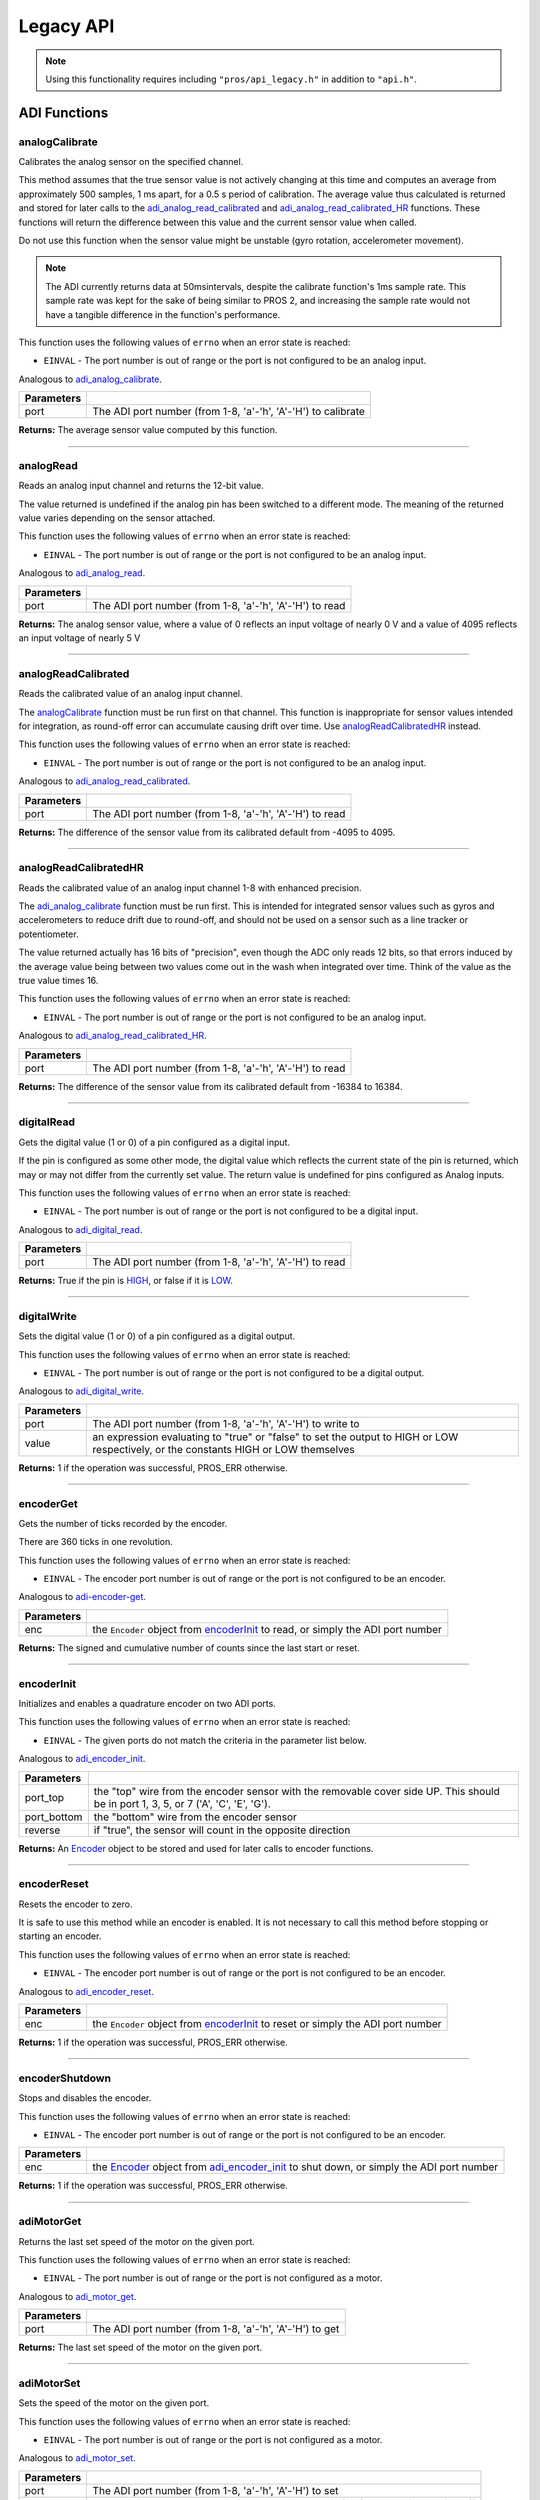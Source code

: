 ==========
Legacy API
==========

.. note:: Using this functionality requires including ``"pros/api_legacy.h"`` in
          addition to ``"api.h"``.

ADI Functions
=============

analogCalibrate
---------------

Calibrates the analog sensor on the specified channel.

This method assumes that the true sensor value is not actively changing at this time and
computes an average from approximately 500 samples, 1 ms apart, for a 0.5 s period of
calibration. The average value thus calculated is returned and stored for later calls to the
`adi_analog_read_calibrated`_ and `adi_analog_read_calibrated_HR`_ functions. These functions will return
the difference between this value and the current sensor value when called.

Do not use this function when the sensor value might be unstable
(gyro rotation, accelerometer movement).

.. note::
   The ADI currently returns data at 50msintervals, despite the calibrate function's
   1ms sample rate. This sample rate was kept for the sake of being similar to PROS
   2, and increasing the sample rate would not have a tangible difference in the
   function's performance.

This function uses the following values of ``errno`` when an error state is reached:

- ``EINVAL``  - The port number is out of range or the port is not configured to be an analog input.

Analogous to `adi_analog_calibrate <./c/adi.html#adi-analog-calibrate>`_.

.. tabs ::
   .. tab :: Prototype
      .. highlight:: c
      ::

        int32_t analogCalibrate (uint8_t port )

   .. tab :: Example
      .. highlight:: c
      ::

        #define ANALOG_SENSOR_PORT 1

        void initialize() {
          analogCalibrate(ANALOG_SENSOR_PORT);
          printf("Calibrated Reading: %d\n", analogReadCalibrated(ANALOG_SENSOR_PORT));
          // All readings from then on will be calibrated
        }

============ =================================================================================================================
 Parameters
============ =================================================================================================================
 port         The ADI port number (from 1-8, 'a'-'h', 'A'-'H') to calibrate
============ =================================================================================================================

**Returns:** The average sensor value computed by this function.

----

analogRead
----------

Reads an analog input channel and returns the 12-bit value.

The value returned is undefined if the analog pin has been switched to a different mode.
The meaning of the returned value varies depending on the sensor attached.

This function uses the following values of ``errno`` when an error state is reached:

- ``EINVAL``  - The port number is out of range or the port is not configured to be an analog input.

Analogous to `adi_analog_read <./c/adi.html#adi-analog-read>`_.

.. tabs ::
   .. tab :: Prototype
      .. highlight:: c
      ::

        int32_t analogRead (uint8_t port )

   .. tab :: Example
      .. highlight:: c
      ::

        #define ANALOG_SENSOR_PORT 1

        void opcontrol() {
          while (true) {
            printf("Sensor Reading: %d\n", analogRead(ANALOG_SENSOR_PORT));
            delay(50);
          }
        }

============ =================================================================================================================
 Parameters
============ =================================================================================================================
 port         The ADI port number (from 1-8, 'a'-'h', 'A'-'H') to read
============ =================================================================================================================

**Returns:** The analog sensor value, where a value of 0 reflects an input voltage of nearly 0 V
and a value of 4095 reflects an input voltage of nearly 5 V

----

analogReadCalibrated
--------------------

Reads the calibrated value of an analog input channel.

The `analogCalibrate`_ function must be run first on that channel. This function is
inappropriate for sensor values intended for integration, as round-off error can accumulate
causing drift over time. Use `analogReadCalibratedHR`_ instead.

This function uses the following values of ``errno`` when an error state is reached:

- ``EINVAL``  - The port number is out of range or the port is not configured to be an analog input.

Analogous to `adi_analog_read_calibrated <./c/adi.html#adi-analog-read-calibrated>`_.

.. tabs ::
   .. tab :: Prototype
      .. highlight:: c
      ::

        int32_t analogReadCalibrated (uint8_t port )

   .. tab :: Example
      .. highlight:: c
      ::

        #define ANALOG_SENSOR_PORT 1

        void opcontrol() {
          while (true) {
            printf("Sensor Reading: %d\n", analogReadCalibrated(ANALOG_SENSOR_PORT));
            delay(50);
          }
        }

============ =================================================================================================================
 Parameters
============ =================================================================================================================
 port         The ADI port number (from 1-8, 'a'-'h', 'A'-'H') to read
============ =================================================================================================================

**Returns:** The difference of the sensor value from its calibrated default from -4095 to 4095.

----

analogReadCalibratedHR
----------------------

Reads the calibrated value of an analog input channel 1-8 with enhanced precision.

The `adi_analog_calibrate`_ function must be run first. This is intended for integrated sensor
values such as gyros and accelerometers to reduce drift due to round-off, and should not be
used on a sensor such as a line tracker or potentiometer.

The value returned actually has 16 bits of "precision", even though the ADC only reads
12 bits, so that errors induced by the average value being between two values come out
in the wash when integrated over time. Think of the value as the true value times 16.

This function uses the following values of ``errno`` when an error state is reached:

- ``EINVAL``  - The port number is out of range or the port is not configured to be an analog input.

Analogous to `adi_analog_read_calibrated_HR <./c/adi.html#adi-analog-read-calibrated-hr>`_.

.. tabs ::
   .. tab :: Prototype
      .. highlight:: c
      ::

        int32_t analogReadCalibratedHR (uint8_t port )

   .. tab :: Example
      .. highlight:: c
      ::

        #define ANALOG_SENSOR_PORT 1

        void opcontrol() {
          while (true) {
            analogCalibrate(ANALOG_SENSOR_PORT);
            printf("Sensor Reading: %d\n", analogReadCalibratedHR(ANALOG_SENSOR_PORT));
            delay(50);
          }
        }

============ =================================================================================================================
 Parameters
============ =================================================================================================================
 port         The ADI port number (from 1-8, 'a'-'h', 'A'-'H') to read
============ =================================================================================================================

**Returns:** The difference of the sensor value from its calibrated default from -16384 to 16384.

----

digitalRead
-----------

Gets the digital value (1 or 0) of a pin configured as a digital input.

If the pin is configured as some other mode, the digital value which reflects the current
state of the pin is returned, which may or may not differ from the currently set value. The
return value is undefined for pins configured as Analog inputs.

This function uses the following values of ``errno`` when an error state is reached:

- ``EINVAL``  - The port number is out of range or the port is not configured to be a digital input.

Analogous to `adi_digital_read <./c/adi.html#adi-digital-read>`_.

.. tabs ::
   .. tab :: Prototype
      .. highlight:: c
      ::

        int32_t digitalRead (uint8_t port )

   .. tab :: Example
      .. highlight:: c
      ::

        #define DIGITAL_SENSOR_PORT 1

        void opcontrol() {
          while (true) {
            printf("Sensor Value: %d\n", digitalRead(DIGITAL_SENSOR_PORT));
            delay(50);
          }
        }

============ =================================================================================================================
 Parameters
============ =================================================================================================================
 port         The ADI port number (from 1-8, 'a'-'h', 'A'-'H') to read
============ =================================================================================================================

**Returns:** True if the pin is `HIGH <./c/adi.html#high>`_, or false if it is `LOW <./c/adi.html#low>`_.

----

digitalWrite
------------

Sets the digital value (1 or 0) of a pin configured as a digital output.

This function uses the following values of ``errno`` when an error state is reached:

- ``EINVAL``  - The port number is out of range or the port is not configured to be a digital output.

Analogous to `adi_digital_write <./c/adi.html#digital-write>`_.

.. tabs ::
   .. tab :: Prototype
      .. highlight:: c
      ::

       int32_t digitalWrite (uint8_t port,
                             const bool value )

   .. tab :: Example
      .. highlight:: c
      ::

        #define DIGITAL_SENSOR_PORT

        void opcontrol() {
          bool state = LOW;
          while (true) {
            state != state;
            digitalWrite(DIGITAL_SENSOR_PORT, state);
            delay(50); // toggle the sensor value every 50ms
          }
        }

============ =================================================================================================================
 Parameters
============ =================================================================================================================
 port         The ADI port number (from 1-8, 'a'-'h', 'A'-'H') to write to
 value        an expression evaluating to "true" or "false" to set the output to HIGH or LOW
              respectively, or the constants HIGH or LOW themselves
============ =================================================================================================================

**Returns:** 1 if the operation was successful, PROS_ERR otherwise.

----

encoderGet
----------

Gets the number of ticks recorded by the encoder.

There are 360 ticks in one revolution.

This function uses the following values of ``errno`` when an error state is reached:

- ``EINVAL``  - The encoder port number is out of range or the port is not configured to be an encoder.

Analogous to `adi-encoder-get <./c/adi.html#adi-encoder-get>`_.

.. tabs ::
   .. tab :: Prototype
      .. highlight:: c
      ::

       int32_t encoderGet ( Encoder enc )

   .. tab :: Example
      .. highlight:: c
      ::

        #define PORT_TOP 1
        #define PORT_BOTTOM 2

        void opcontrol() {
          Encoder enc = encoderInit(PORT_TOP, PORT_BOTTOM, false);
          while (true) {
            printf("Encoder Value: %d\n", encoderGet(enc));
            delay(50);
          }
        }

============ =================================================================================================================
 Parameters
============ =================================================================================================================
 enc          the ``Encoder`` object from `encoderInit`_ to read, or simply the ADI port number
============ =================================================================================================================

**Returns:** The signed and cumulative number of counts since the last start or reset.

----

encoderInit
-----------

Initializes and enables a quadrature encoder on two ADI ports.

This function uses the following values of ``errno`` when an error state is reached:

- ``EINVAL``  - The given ports do not match the criteria in the parameter list below.

Analogous to `adi_encoder_init <./c/adi.html#adi-encoder-init>`_.

.. tabs ::
   .. tab :: Prototype
      .. highlight:: c
      ::

        Encoder encoderInit (uint8_t port_top,
                             uint8_t port_bottom,
                             const bool reverse )

   .. tab :: Example
      .. highlight:: c
      ::

        #define PORT_TOP 1
        #define PORT_BOTTOM 2

        void opcontrol() {
          Encoder enc = encoderInit(PORT_TOP, PORT_BOTTOM, false);
          while (true) {
            printf("Encoder Value: %d\n", encoderGet(enc));
            delay(50);
          }
        }

============ ====================================================================================================================================
 Parameters
============ ====================================================================================================================================
 port_top     the "top" wire from the encoder sensor with the removable cover side UP. This should be in port 1, 3, 5, or 7 ('A', 'C', 'E', 'G').
 port_bottom  the "bottom" wire from the encoder sensor
 reverse      if "true", the sensor will count in the opposite direction
============ ====================================================================================================================================

**Returns:** An `Encoder`_ object to be stored and used for later calls to encoder functions.

----

encoderReset
------------

Resets the encoder to zero.

It is safe to use this method while an encoder is enabled. It is not necessary to call this
method before stopping or starting an encoder.

This function uses the following values of ``errno`` when an error state is reached:

- ``EINVAL``  - The encoder port number is out of range or the port is not configured to be an encoder.

Analogous to `adi_encoder_reset <./c/adi.html#adi-encoder-reset>`_.

.. tabs ::
   .. tab :: Prototype
      .. highlight:: c
      ::

       int32_t encoderReset ( Encoder enc )

   .. tab :: Example
      .. highlight:: c
      ::

        #define PORT_TOP 1
        #define PORT_BOTTOM 2

        void opcontrol() {
          Encoder enc = encoderInit(PORT_TOP, PORT_BOTTOM, false);
          delay(1000); // Move the encoder around in this time
          encoderReset(enc); // The encoder is now zero again
        }

============ =================================================================================================================
 Parameters
============ =================================================================================================================
 enc          the ``Encoder`` object from `encoderInit`_ to reset or simply the ADI port number
============ =================================================================================================================

**Returns:** 1 if the operation was successful, PROS_ERR otherwise.

----

encoderShutdown
---------------

Stops and disables the encoder.

This function uses the following values of ``errno`` when an error state is reached:

- ``EINVAL``  - The encoder port number is out of range or the port is not configured to be an encoder.

.. tabs ::
   .. tab :: Prototype
      .. highlight:: c
      ::

       int32_t encoderShutdown ( Encoder enc )

   .. tab :: Example
      .. highlight:: c
      ::

        #define PORT_TOP 1
        #define PORT_BOTTOM 2

        void opcontrol() {
          Encoder enc = encoderInit(PORT_TOP, PORT_BOTTOM, false);
          // Use the encoder
          encoderShutdown(enc);
        }

============ =================================================================================================================
 Parameters
============ =================================================================================================================
 enc          the `Encoder`_ object from `adi_encoder_init`_ to shut down, or simply the ADI port number
============ =================================================================================================================

**Returns:** 1 if the operation was successful, PROS_ERR otherwise.

----

adiMotorGet
-----------

Returns the last set speed of the motor on the given port.

This function uses the following values of ``errno`` when an error state is reached:

- ``EINVAL``  - The port number is out of range or the port is not configured as a motor.

Analogous to `adi_motor_get <./c/adi.html#adi-motor-get>`_.

.. tabs ::
   .. tab :: Prototype
      .. highlight:: c
      ::

       int32_t adiMotorGet ( uint8_t port )

   .. tab :: Example
      .. highlight:: c
      ::

        #define MOTOR_PORT 1

        void opcontrol() {
          adiMotorSet(MOTOR_PORT, 127); // Go full speed forward
          printf("Commanded Motor Power: %d\n", adiMotorGet(MOTOR_PORT)); // Will display 127
          delay(1000);
          adiMotorSet(MOTOR_PORT, 0); // Stop the motor
        }

============ =================================================================================================================
 Parameters
============ =================================================================================================================
 port         The ADI port number (from 1-8, 'a'-'h', 'A'-'H') to get
============ =================================================================================================================

**Returns:** The last set speed of the motor on the given port.

----

adiMotorSet
-----------

Sets the speed of the motor on the given port.

This function uses the following values of ``errno`` when an error state is reached:

- ``EINVAL``  - The port number is out of range or the port is not configured as a motor.

Analogous to `adi_motor_set <./c/adi.html#adi-motor-set>`_.

.. tabs ::
   .. tab :: Prototype
      .. highlight:: c
      ::

       int32_t adiMotorSet ( uint8_t port,
                             const int8_t speed )

   .. tab :: Example
      .. highlight:: c
      ::

        #define MOTOR_PORT 1

        void opcontrol() {
          adiMotorSet(MOTOR_PORT, 127); // Go full speed forward
          delay(1000);
          adiMotorSet(MOTOR_PORT, 0); // Stop the motor
        }

============ =================================================================================================================
 Parameters
============ =================================================================================================================
 port         The ADI port number (from 1-8, 'a'-'h', 'A'-'H') to set
 speed        the new signed speed; -127 is full reverse and 127 is full forward, with 0 being off
============ =================================================================================================================

**Returns:** 1 if the operation was successful, PROS_ERR otherwise

----

adiMotorStop
------------

Stops the motor on the given port.

This function uses the following values of ``errno`` when an error state is reached:

- ``EINVAL``  - The port number is out of range or the port is not configured as a motor.

Analogous to `adi_motor_stop <./c/adi.html#adi-motor-stop>`_.

.. tabs ::
   .. tab :: Prototype
      .. highlight:: c
      ::

       int32_t adi_motor_stop (uint8_t port )

   .. tab :: Example
      .. highlight:: c
      ::

        #define MOTOR_PORT 1

        void opcontrol() {
          adi_motor_set(MOTOR_PORT, 127); // Go full speed forward
          delay(1000);
          // adi_motor_set(MOTOR_PORT, 0); // Stop the motor
          adi_motor_stop(MOTOR_PORT); // use this instead
        }

============ =================================================================================================================
 Parameters
============ =================================================================================================================
 port         The ADI port number (from 1-8, 'a'-'h', 'A'-'H') to stop
============ =================================================================================================================

**Returns:** 1 if the operation was successful, PROS_ERR otherwise.

----

pinMode
-------

Configures the pin as an input or output with a variety of settings.

This function uses the following values of ``errno`` when an error state is reached:

- ``EINVAL``  - The port number is out of range.

Analogous to `adi_pin_mode <./c/adi.html#adi-pin-mode>`_.

.. tabs ::
   .. tab :: Prototype
      .. highlight:: c
      ::

       int32_t pinMode ( uint8_t port,
                         const unsigned char mode )

   .. tab :: Example
      .. highlight:: c
      ::

        #define ANALOG_SENSOR_PORT 1

        void initialize() {
          pinMode(ANALOG_SENSOR_PORT, INPUT_ANALOG);
        }

============ =================================================================================================================
 Parameters
============ =================================================================================================================
 port         The ADI port number (from 1-8, 'a'-'h', 'A'-'H') to configure
 mode         one of `INPUT <./c/adi.html#input>`_, `INPUT_ANALOG <./c/adi.html#input-analog>`_,
              `OUTPUT <./c/adi.html#output>`_, or `OUTPUT_ANALOG <./c/adi.html#output-analog>`_
============ =================================================================================================================

**Returns:** 1 if the operation was successful, PROS_ERR otherwise.

----

ultrasonicGet
-------------

Gets the current ultrasonic sensor value in centimeters.

If no object was found, zero is returned. If the ultrasonic sensor was never started, the
return value is PROS_ERR. Round and fluffy objects can cause inaccurate values to be
returned.

This function uses the following values of ``errno`` when an error state is reached:

- ``EINVAL``  - The ultrasonic port number is out of range or the ultrasonic port is not properly configured.

Analogous to `adi_ultrasonic_get <./c/adi.html#adi-ultrasonic-get>`_.

.. tabs ::
   .. tab :: Prototype
      .. highlight:: c
      ::

       int32_t ultrasonicGet ( Ultrasonic ult )

   .. tab :: Example
      .. highlight:: c
      ::

        #define PORT_ECHO 1
        #define PORT_PING 2

        void opcontrol() {
          Ultrasonic ult = ultrasonicInit(PORT_ECHO, PORT_PING);
          while (true) {
            // Print the distance read by the ultrasonic
            printf("Distance: %d\n", ultrasonicGet(ult));
            delay(50);
          }
        }

============ =================================================================================================================
 Parameters
============ =================================================================================================================
 ult          the Ultrasonic object from `ultrasonicInit`_ to read, or simply the ADI port number
============ =================================================================================================================

**Returns:** The distance to the nearest object in centimeters.

----

ultrasonicInit
--------------

Initializes an ultrasonic sensor on the specified ADI ports.

This function uses the following values of ``errno`` when an error state is reached:

- ``EINVAL``  - The given ports do not match the parameter criteria given below.

Analogous to `adi_ultrasonic_init <./c/adi.html#adi-ultrasonic-init>`_.

.. tabs ::
   .. tab :: Prototype
      .. highlight:: c
      ::

        Ultrasonic ultrasonicInit ( uint8_t port_echo,
                                    uint8_t port_ping )

   .. tab :: Example
      .. highlight:: c
      ::

        #define PORT_ECHO 1
        #define PORT_PING 2

        void opcontrol() {
          Ultrasonic ult = ultrasonicInit(PORT_ECHO, PORT_PING);
          while (true) {
            // Print the distance read by the ultrasonic
            printf("Distance: %d\n", ultrasonicGet(ult));
            delay(50);
          }
        }

============ =============================================================================================================
 Parameters
============ =============================================================================================================
 port_echo    the port connected to the yellow INPUT cable. This should be in port 1, 3, 5, or 7 ('A', 'C', 'E', 'G').
 port_ping    the port connected to the orange OUTPUT cable. This should be in the next highest port following port_echo.
============ =============================================================================================================

**Returns:** An `Ultrasonic`_ object to be stored and used for later calls to ultrasonic functions.

----

ultrasonicShutdown
------------------

Stops and disables the ultrasonic sensor.

This function uses the following values of ``errno`` when an error state is reached:

- ``EINVAL``  - The ultrasonic port number is out of range or the ultrasonic port is not properly configured.

Analogous to `adi_ultrasonic_shutdown <./c/adi.html#adi-ultrasonic-shutdown>`_.

.. tabs ::
   .. tab :: Prototype
      .. highlight:: c
      ::

       int32_t ultrasonicShutdown ( Ultrasonic ult )

   .. tab :: Example
      .. highlight:: c
      ::

        #define PORT_ECHO 1
        #define PORT_PING 2

        void opcontrol() {
          Ultrasonic ult = ultrasonicInit(PORT_ECHO, PORT_PING);
          while (true) {
            // Print the distance read by the ultrasonic
            printf("Distance: %d\n", ultrasonicGet(ult));
            delay(50);
          }
          ultrasonicShutdown(ult);
        }

============ =================================================================================================================
 Parameters
============ =================================================================================================================
 ult          the `Ultrasonic`_ object from `ultrasonicInit`_ to shut down, or simply the ADI port number
============ =================================================================================================================

**Returns:** 1 if the operation was successful, PROS_ERR otherwise.

----

LCD Functions
=============

lcdClear
--------

Clear the text on the emulated three-button LCD screen.

This function uses the following values of ``errno`` when an error state is reached:

- ``ENXIO``  - The LCD has not been initialized. Call `lcd_initialize`_ first.

Analogous to `lcd_clear <./c/llemu.html#lcd-clear>`_.

.. tabs ::
   .. tab :: Prototype
      .. highlight:: c
      ::

         bool lcd_clear ( )

   .. tab :: Example
      .. highlight:: c
      ::

        void initialize() {
          lcd_initialize();
          lcd_set_text(1, "Hello World!");
          lcd_clear(); // No more text will be displayed
        }

**Returns:** ``true`` if the operation was successful, or ``false`` otherwise, setting
``errno`` values as specified above.

----

lcdClearLine
------------

Clears a line on the emulated three-button LCD screen.

This function uses the following values of ``errno`` when an error state is reached:

- ``ENXIO``  - The LCD has not been initialized. Call `lcd_initialize`_ first.
- ``EINVAL`` - The line number specified is not in the range [0-7]

Analogous to `lcd_clear_line <./c/llemu.html#lcd-clear-line>`_.

.. tabs ::
   .. tab :: Prototype
      .. highlight:: c
      ::

         bool lcdClearLine ( int16_t line )

   .. tab :: Example
      .. highlight:: c
      ::

        void initialize() {
          lcdInit();
          lcdSetText(1, "Hello World!");
          lcdClearLine(1); // No more text will be displayed
        }

============ ===================
 Parameters
============ ===================
 line         The line to clear
============ ===================

**Returns:** ``true`` if the operation was successful, or ``false`` otherwise, setting
``errno`` values as specified above.

----

lcdInit
-------------

Initialize the display to be an emulation of the three-button, UART-based VEX LCD.

Analogous to `lcd_initialize <./c/llemu.html#lcd-initialize>`_.

.. tabs ::
   .. tab :: Prototype
      .. highlight:: c
      ::

         bool lcdInit ( )

   .. tab :: Example
      .. highlight:: c
      ::

        void initialize() {
          lcdInit();
          lcdSetText(1, "Hello World!");
        }

**Returns:** ``true`` if the LCD was successfully initialized, or ``false`` if it has already been initialized.

----

lcdIsInitialized
----------------

Determines whether the emulated three-button LCD has already been initialized.

Analogous to `lcd_is_initialized <./c/llemu.html#lcd-is-initialized>`_.

.. tabs ::
   .. tab :: Prototype
      .. highlight:: c
      ::

         bool lcdIsInitialized ( )

   .. tab :: Example
      .. highlight:: c
      ::

        void initialize() {
          lcdInit();
          printf("Is the LCD initialized? %d\n", lcdIsInitialized());
          // Will Display True
        }

**Returns:** True if the LCD has been initialized or false if not.

----

lcdPrint
---------

Displays a formatted string on the emulated three-button LCD screen

This function uses the following values of ``errno`` when an error state is
reached:

- ``ENXIO``  - The LCD has not been initialized. Call `lcdInit`_ first.
- ``EINVAL`` - The line number specified is not in the range [0-7]

Analogous to `lcd_print <./c/llemu.html#lcd-print>`_.

.. tabs ::
   .. tab :: Prototype
      .. highlight:: c
      ::

        bool lcdPrint ( int16_t line,
                        const char* fmt,
                        ... )

   .. tab :: Example
      .. highlight:: c
      ::

        void initialize() {
          lcdInit();
        }

        void opcontrol {
          while (true) {
            lcdPrint(0, "Buttons Bitmap: %d\n", lcd_read_buttons());
            delay(20);
          }
        }

============ ==================================================
 Parameters
============ ==================================================
 line         The line on which to display the text [0-7]
 fmt          Format string
 ...          Optional list of arguments for the format string
============ ==================================================

**Returns:** ``true`` if the operation was successful, or ``false`` otherwise, setting
``errno`` values as specified above.

----

lcdReadButtons
--------------

Reads the button status from the emulated three-button LCD.

The value returned is a 3-bitinteger where ``1 0 0`` indicates the left button
is pressed, ``0 1 0`` indicates the center button is pressed, and ``0 0 1``
indicates the right button is pressed. ``0`` is returned if no buttons are
currently being pressed.

Note that this function is provided for legacy API compatibility purposes,
with the caveat that the V5 touch screen does not actually support pressing
multiple points on the screen at the same time.

Analogous to `lcd_read_buttons <./c/llemu.html#lcd-read-buttons>`_.

.. tabs ::
   .. tab :: Prototype
      .. highlight:: c
      ::

        uint8_t lcdReadButtons ( )

   .. tab :: Example
      .. highlight:: c
      ::
        void initialize() {
          lcdInit();
        }

        void opcontrol {
          while (true) {
            lcdprint("Buttons Bitmap: %d\n", pros::lcd::read_buttons());
            delay(20);
          }
        }

**Returns:** The buttons pressed as a bit mask.

----

lcdSetText
----------

Displays a string on the emulated three-button LCD screen

This function uses the following values of ``errno`` when an error state is reached:

- ``ENXIO``  - The LCD has not been initialized. Call `lcdInit`_ first.
- ``EINVAL`` - The line number specified is not in the range [0-7]

Analogous to `lcd_set_text <./c/llemu.html#lcd-set-text>`_.

.. tabs ::
   .. tab :: Prototype
      .. highlight:: c
      ::

         bool lcdSetText ( int16_t line,
                           const char* text )

   .. tab :: Example
      .. highlight:: c
      ::

        void initialize() {
          lcd_initialize();
          lcd_set_text(1, "Hello World!");
        }

============ =============================================
 Parameters
============ =============================================
 line         The line on which to display the text [0-7]
 text         The text to display
============ =============================================

**Returns:** ``true`` if the operation was successful, or ``false`` otherwise, setting
``errno`` values as specified above.

----

lcdShutdown
------------

Turn off the Legacy LCD Emulator.

Calling this function will clear the entire display, and you will not be able
to call any further LLEMU functions until another call to `lcdInit`_.

This function uses the following values of ``errno`` when an error state is reached:

- ``ENXIO`` - The LCD has not been initialized. Call `lcdInit`_ first.

Analogous to `lcd_print <./c/llemu.html#lcd-print>`_.

.. tabs ::
   .. tab :: Prototype
      .. highlight:: c
      ::

         bool lcdShutdown ( )

   .. tab :: Example
      .. highlight:: c
      ::

        void initialize() {
          lcdInit();
          lcdSetText(1, "Hello World!");
          lcdShutdown(); // All done with the LCD
        }

**Returns:** ``true`` if the operation was successful, or ``false`` otherwise, setting
``errno`` values as specified above.

----

Miscellaneous Functions
=======================

isAutonomous
------------

Analogous to `isAutonomous <./c/misc.html#is-autonomous>`_.

.. tabs ::
   .. tab :: Prototype
      .. highlight:: c
      ::

        bool isAutonomous ( )

   .. tab :: Example
      .. highlight:: c
      ::

        void my_task_fn(void* ignore) {
          while (!isAutonomous()) {
            // Wait to do anything until autonomous starts
            delay(2);
          }
          while (isAutonomous()) {
            // Run whatever code is desired to just execute in autonomous
          }
        }

        void initialize() {
          TaskHandle my_task = taskCreate(my_task_fn, NULL, TASK_PRIO_DEFAULT, TASK_STACK_DEPTH_DEFAULT, "My Task");
        }

**Returns:** True if the V5 Brain is in autonomous mode, false otherwise.

----

isOnline
--------

Analogous to `isOnline <./c/misc.html#is-online>`_.

.. tabs ::
   .. tab :: Prototype
      .. highlight:: c
      ::

        bool isOnline ( )

   .. tab :: Example
      .. highlight:: c
      ::

        void initialize() {
          if (isOnline()) {
            // Field Control is Connected
            // Run LCD Selector code or similar
          }
        }

**Returns:** True if the V5 Brain is connected to competition control, false otherwise.

----

isEnabled
---------

Returns the opposite of `isDisabled <./c/misc.html#is-disabled>`_.

.. tabs ::
   .. tab :: Prototype
      .. highlight:: c
      ::

        bool isEnabled ( )

   .. tab :: Example
      .. highlight:: c
      ::

        void my_task_fn(void* ignore) {
          while (isEnabled()) {
            // Run competition tasks (like Lift Control or similar)
          }
        }

        void initialize() {
          TaskHandle my_task = taskCreate(my_task_fn, NULL, TASK_PRIO_DEFAULT, TASK_STACK_DEPTH_DEFAULT, "My Task");
        }

**Returns:** True if the V5 Brain is disabled, false otherwise.

----

joystickGetAnalog
-----------------

Gets the value of an analog channel (joystick) on a controller.

This function uses the following values of ``errno`` when an error state is reached:

- ``EINVAL``  - A value other than ``E_CONTROLLER_MASTER`` or ``E_CONTROLLER_PARTNER`` is given.
- ``EACCES``  - Another resource is currently trying to access the controller port.

Analogous to controller_get_analog <./c/misc.html#controller-get-analog>`_.

.. tabs ::
   .. tab :: Prototype
      .. highlight:: c
      ::

       int32_t joystickGetAnalog ( controller_id_e_t id,
                                   controller_analog_e_t channel )

   .. tab :: Example
      .. highlight:: c
      ::

        void opcontrol() {
          while (true) {
            motor_move(1, joystickGetAnalog(E_CONTROLLER_MASTER, E_CONTROLLER_ANALOG_LEFT_Y));
            delay(2);
          }
        }

============ ======================================================================================================
 Parameters
============ ======================================================================================================
 id           The ID of the controller (e.g. the master or partner controller).
              Must be one of `CONTROLLER_MASTER <controller_id_e_t_>`_ or `CONTROLLER_PARTNER <controller_id_e_t_>`_
 channel      The analog channel to get.
              Must be one of `ANALOG_LEFT_X <controller_analog_e_t_>`_, `ANALOG_LEFT_Y <controller_analog_e_t_>`_,
              `ANALOG_RIGHT_X <controller_analog_e_t_>`_, `ANALOG_RIGHT_Y <controller_analog_e_t_>`_
============ ======================================================================================================

**Returns:** The current reading of the analog channel: [-127, 127].
If the controller was not connected, then 0 is returned

----

joystickGetDigital
------------------

Gets the value of an digital channel (button) on a controller.

This function uses the following values of ``errno`` when an error state is reached:

- ``EINVAL``  - A value other than ``E_CONTROLLER_MASTER`` or ``E_CONTROLLER_PARTNER`` is given.
- ``EACCES``  - Another resource is currently trying to access the controller port.

Analogous to joystickGetDigital <./c/misc.html#joystickGetDigital>`_.

.. tabs ::
   .. tab :: Prototype
      .. highlight:: c
      ::

       int32_t joystickGetDigital ( controller_id_e_t id,
                                    controller_digital_e_t button )

   .. tab :: Example
      .. highlight:: c
      ::

        void opcontrol() {
          while (true) {
            if (joystickGetDigital(E_CONTROLLER_MASTER, E_CONTROLLER_DIGITAL_A)) {
              adiMotorSet(1, 100);
            }
            else {
              adiMotorSet(1, 0);
            }

            delay(2);
          }
        }

============ =================================================================================================================
 Parameters
============ =================================================================================================================
 id           The ID of the controller (e.g. the master or partner controller).
              Must be one of `CONTROLLER_MASTER <controller_id_e_t_>`_ or `CONTROLLER_PARTNER <controller_id_e_t_>`_
 button       The button to read. Must be one of `DIGITAL_{RIGHT,DOWN,LEFT,UP,A,B,Y,X,R1,R2,L1,L2} <controller_digital_e_t_>`_
============ =================================================================================================================

**Returns:** 1 if the button on the controller is pressed.
If the controller was not connected, then 0 is returned

----

joystickIsConnected
-------------------

Returns 0 or 1 if the controller is connected.

This function uses the following values of ``errno`` when an error state is reached:

- ``EINVAL``  - A value other than ``E_CONTROLLER_MASTER`` or ``E_CONTROLLER_PARTNER`` is given.
- ``EACCES``  - Another resource is currently trying to access the controller port.

Analogous to `controller_is_connected <./c/misc.html#controller-is-connected>`_.

.. tabs ::
   .. tab :: Prototype
      .. highlight:: c
      ::

       int32_t joystickIsConnected ( controller_id_e_t id )

   .. tab :: Example
      .. highlight:: c
      ::

        void opcontrol() {
          while (true) {
            if (joystickIsConnected(E_CONTROLLER_PARTNER)) {
              // Use a two controller control scheme
            }
            else {
              // Just use a single controller control scheme
            }

            delay(2);
          }
        }

============ ======================================================================================================
 Parameters
============ ======================================================================================================
 id           The ID of the controller (e.g. the master or partner controller).
              Must be one of `CONTROLLER_MASTER <controller_id_e_t_>`_ or `CONTROLLER_PARTNER <controller_id_e_t_>`_
============ ======================================================================================================

**Returns:** 1 if the controller is connected, 0 otherwise

----

RTOS Functions
==============

mutexCreate
-----------

Creates a mutex.

See :doc:`../tutorials/topical/multitasking` for details.

Analogous to `mutex_create <./c/rtos.html#mutex-create>`_.

.. tabs ::
   .. tab :: Prototype
      .. highlight:: c
      ::

         mutex_t mutexCreate ( )

   .. tab :: Example
      .. highlight:: c
      ::

        Mutex mutex = mutexCreate();

        // Acquire the mutex; other tasks using this command will wait until the mutex is released
        // timeout can specify the maximum time to wait, or MAX_DELAY to wait forever
        // If the timeout expires, "false" will be returned, otherwise "true"
        mutexTake(mutex, MAX_DELAY);
        // do some work
        // Release the mutex for other tasks
        mutexGive(mutex);

**Returns:**  A handle to a newly created mutex. If an error occurred, NULL will be
returned and ``errno`` can be checked for hints as to why `mutexCreate`_ failed.

----

mutexGive
---------

Unlocks a mutex.

See :doc:`../tutorials/topical/multitasking` for details.

Analogous to `mutex_give <./c/rtos.html#mutex-give>`_.

.. tabs ::
   .. tab :: Prototype
      .. highlight:: c
      ::

         bool mutexGive ( mutex_t mutex )

   .. tab :: Example
      .. highlight:: c
      ::

        Mutex mutex = mutexCreate();

        // Acquire the mutex; other tasks using this command will wait until the mutex is released
        // timeout can specify the maximum time to wait, or MAX_DELAY to wait forever
        // If the timeout expires, "false" will be returned, otherwise "true"
        mutexTake(mutex, timeout);
        // do some work
        // Release the mutex for other tasks
        mutexGive(mutex);

============ =====================
 Parameters
============ =====================
 mutex        The mutex to unlock
============ =====================

**Returns:** True if the mutex was successfully returned, false otherwise. If false
is returned, then ``errno`` is set with a hint about why the mutex couldn't
be returned.

----

mutexTake
---------

Takes and locks a mutex, waiting for up to a certain number of milliseconds
before timing out.

See :doc:`../tutorials/topical/multitasking` for details.

Analogous to `mutex_take <./c/rtos.html#mutex-take>`_.

.. tabs ::
   .. tab :: Prototype
      .. highlight:: c
      ::

        bool mutexTake ( mutex_t mutex,
                         uint32_t timeout )

   .. tab :: Example
      .. highlight:: c
      ::

        Mutex mutex = mutexCreate();

        // Acquire the mutex; other tasks using this command will wait until the mutex is released
        // timeout can specify the maximum time to wait, or MAX_DELAY to wait forever
        // If the timeout expires, "false" will be returned, otherwise "true"
        mutexTake(mutex, timeout);
        // do some work
        // Release the mutex for other tasks
        mutexGive(mutex);

============ ==============================================================================================
 Parameters
============ ==============================================================================================
 mutex        The mutex to take.
 timeout      Time to wait before the mutex becomes available.

              A timeout of 0 can be used to poll the mutex. TIMEOUT_MAX can be used to block indefinitely.
============ ==============================================================================================

**Returns:** True if the mutex was successfully taken, false otherwise. If false
is returned, then ``errno`` is set with a hint about why the the mutex
couldn't be taken.

----

taskCreate
----------

Create a new task and add it to the list of tasks that are ready to run.

Analogous to `task_create <./c/rtos.html#task-create>`_.

.. tabs ::
   .. tab :: Prototype
      .. highlight:: c
      ::

        task_t taskCreate ( task_fn_t function,
                            void* parameters,
                            uint8_t prio,
                            uint16_t stack_depth,
                            const char* name )

   .. tab :: Example
      .. highlight:: c
      ::

        void my_task_fn(void* param) {
          printf("Hello %s\n", (char*)param);
          // ...
        }
        void initialize() {
          TaskHandle my_task = taskCreate(my_task_fn, TASK_STACK_DEPTH_DEFAULT, NULL, TASK_PRIORITY_DEFAULT);
        }

================= ===============================================================================================================================================================================================================
 Parameters
================= ===============================================================================================================================================================================================================
 function          Pointer to the task entry function
 parameters        Pointer to memory that will be used as a parameter for the task being created. This memory should not typically come from stack, but rather from dynamically (i.e., malloc'd) or statically allocated memory.
 prio              The priority at which the task should run. TASK_PRIO_DEFAULT plus/minus 1 or 2 is typically used.
 stack_depth       The number of words (i.e. 4 * stack_depth) available on the task's stack. TASK_STACK_DEPTH_DEFAULT is typically sufficient.
================= ===============================================================================================================================================================================================================

**Returns:** Will return a handle by which the newly created task can be referenced.
If an error occurred, NULL will be returned and ``errno`` can be checked for hints
as to why `task_create`_ failed.

----

taskDelay
---------

Delay a task for a given number of milliseconds.

This is not the best method to have a task execute code at predefined
intervals, as the delay time is measured from when the delay is requested.
To delay cyclically, use `taskDelayUntil`_.

Analogous to `task_delay <./c/rtos.html#task-delay>`_.

.. tabs ::
   .. tab :: Prototype
      .. highlight:: c
      ::

         void taskDelay ( const uint32_t milliseconds )

   .. tab :: Example
      .. highlight:: c
      ::

        void opcontrol() {
          while (true) {
            // Do opcontrol things
            taskDelay(2);
          }
        }

============== ===================================================================
 Parameters
============== ===================================================================
 milliseconds  The number of milliseconds to wait (1000 milliseconds per second)
============== ===================================================================

----

taskDelayUntil
--------------

Delay a task until a specified time.  This function can be used by periodic
tasks to ensure a constant execution frequency.

The task will be woken up at the time ``*prev_time + delta``, and ``*prev_time`` will
be updated to reflect the time at which the task will unblock.

Analogous to task_delay_until <./c/rtos.html#task-delay-until>`_.

.. tabs ::
   .. tab :: Prototype
      .. highlight:: c
      ::

        void taskDelayUntil ( uint32_t* const prev_time,
                              const uint32_t delta )

   .. tab :: Example
      .. highlight:: c
      ::

        void opcontrol() {
          uint32_t now = millis();
          while (true) {
            // Do opcontrol things
            taskDelayUntil(&now, 2);
          }
        }

============ ===================================================================
 Parameters
============ ===================================================================
 prev_time    A pointer to the location storing the setpoint time
 delta        The number of milliseconds to wait (1000 milliseconds per second)
============ ===================================================================

----

taskDelete
----------

Remove a task from the RTOS real time kernel's management.  The task being
deleted will be removed from all ready, blocked, suspended and event lists.

Memory dynamically allocated by the task is not automatically freed, and
should be freed before the task is deleted.

Analogous to task_delete <./c/rtos.html#task-delete>`_.

.. tabs ::
   .. tab :: Prototype
      .. highlight:: c
      ::

        void taskDelete ( TaskHandle task )

   .. tab :: Example
      .. highlight:: c
      ::

        void my_task_fn(void* param) {
          printf("Hello %s\n", (char*)param);
          // ...
        }
        void initialize() {
          TaskHandle my_task = taskCreate(my_task_fn, TASK_STACK_DEPTH_DEFAULT, "PROS", TASK_PRIORITY_DEFAULT);
          // Do other things
          taskDelete(my_task);
        }

============ ================================================================================================
 Parameters
============ ================================================================================================
 task         The handle of the task to be deleted.  Passing NULL will cause the calling task to be deleted.
============ ================================================================================================

----

taskGetCount
------------

Returns the number of tasks the kernel is currently managing, including all
ready, blocked, or suspended tasks. A task that has been deleted, but not yet
reaped by the idle task will also be included in the count. Tasks recently
created may take one context switch to be counted.

Analogous to task_get_count <./c/rtos.html#task-get-count>`_.

.. tabs ::
   .. tab :: Prototype
      .. highlight:: c
      ::

          uint32_t taskGetCount ( )

   .. tab :: Example
      .. highlight:: c
      ::

        void my_task_fn(void* param) {
          printf("Hello %s\n", (char*)param);
          // ...
        }
        void initialize() {
          TaskHandle my_task = taskCreate(my_task_fn, TASK_STACK_DEPTH_DEFAULT, "PROS", TASK_PRIORITY_DEFAULT);
          printf("Number of Running Tasks: %d\n", taskGetCount());
        }

**Returns:** The number of tasks that are currently being managed by the kernel

----

taskGetPriority
---------------

Obtains the priority of the specified task.

Analogous to task_get_priority <./c/rtos.html#task-get-priority>`_.

.. tabs ::
   .. tab :: Prototype
      .. highlight:: c
      ::

          uint32_t taskGetPriority ( TaskHandle task )

   .. tab :: Example
      .. highlight:: c
      ::

        void my_task_fn(void* param) {
          printf("Hello %s\n", (char*)param);
          // ...
        }
        void initialize() {
          TaskHandle my_task = taskCreate(my_task_fn, TASK_STACK_DEPTH_DEFAULT, "PROS", TASK_PRIORITY_DEFAULT);
          printf("Task Priority: %d\n", taskGetPriority(my_task));
        }

============ ==================================
 Parameters
============ ==================================
 task        The handle of the task to check
============ ==================================

**Returns:** The priority of the task.

----

taskGetState
------------

Returns the state of the specified task.

Analogous to task_get_state <./c/rtos.html#task-get-state>`_.

.. tabs ::
   .. tab :: Prototype
      .. highlight:: c
      ::

          task_state_e_t taskGetState ( TaskHandle task )

   .. tab :: Example
      .. highlight:: c
      ::

        void my_task_fn(void* param) {
          printf("Hello %s\n", (char*)param);
          // ...
        }
        void initialize() {
          TaskHandle my_task = taskCreate(my_task_fn, TASK_STACK_DEPTH_DEFAULT, "PROS", TASK_PRIORITY_DEFAULT);
          printf("Task's State: %d\n", taskGetState(my_task));
        }

============ ==================================
 Parameters
============ ==================================
 task        The handle of the task to check
============ ==================================

**Returns:** The state of the task. (see `task_state_e_t <./c/rtos.html#task-state-e-t>`_).

----

taskResume
-----------

Resumes the specified task, making it eligible to be scheduled.

Analogous to task_resume <./c/rtos.html#task-resume>`_.

.. tabs ::
   .. tab :: Prototype
      .. highlight:: c
      ::

        void taskResume ( TaskHandle task )

     .. tab :: Example
        .. highlight:: c
        ::

          void my_task_fn(void* ign) {
            // Do things
          }
          void opcontrol() {
            TaskHandle my_task = taskCreate(my_task_fn, TASK_STACK_DEPTH_DEFAULT, "PROS", TASK_PRIORITY_DEFAULT);
            // Do things
            taskSuspend(my_task); // The task will no longer execute
            // Do other things
            taskResume(my_task); // The task will resume execution
          }

============ ==================================
 Parameters
============ ==================================
 task        The handle of the task to resume
============ ==================================

----

taskSetPriority
---------------

Sets the priority of the specified task.

If the specified task's state is available to be scheduled (e.g. not blocked)
and new priority is higher than the currently running task, a context switch
may occur.

Analogous to task_set_priority <./c/rtos.html#task-set-priority>`_.

.. tabs ::
   .. tab :: Prototype
      .. highlight:: c
      ::

        void taskSetPriority ( TaskHandle task,
                               uint32_t prio )

     .. tab :: Example
        .. highlight:: c
        ::

          void my_task_fn(void* ign) {
            // Do things
          }
          void opcontrol() {
            TaskHandle my_task = taskCreate(my_task_fn, TASK_STACK_DEPTH_DEFAULT, "PROS", TASK_PRIORITY_DEFAULT);
            taskSetPriority(my_task, TASK_PRIORITY_DEFAULT + 1);
          }

============ ===============================
 Parameters
============ ===============================
 task         The handle of the task to set
 prio         The new priority of the task
============ ===============================

----

taskSuspend
------------

Suspends the current task, making it ineligible to be scheduled.

Analogous to task_suspend <./c/rtos.html#task-suspend>`_.

.. tabs ::
   .. tab :: Prototype
      .. highlight:: c
      ::

        void taskSuspend ( TaskHandle task )

     .. tab :: Example
        .. highlight:: c
        ::

          void my_task_fn(void* ign) {
            // Do things
          }
          void opcontrol() {
            TaskHandle my_task = taskCreate(my_task_fn, TASK_STACK_DEPTH_DEFAULT, "PROS", TASK_PRIORITY_DEFAULT);
            // Do things
            taskSuspend(my_task); // The task will no longer execute
            // Do other things
            taskResume(my_task); // The task will resume execution
          }

============ ==================================
 Parameters
============ ==================================
 task        The handle of the task to suspend
============ ==================================

----

motorSet
--------

Sets the voltage for the motor from -127 to 127.

This is designed to map easily to the input from the controller's analog
stick for simple opcontrol use.

This function uses the following values of ``errno`` when an error state is reached:

- ``EINVAL``  - The given value is not within the range of V5 ports (1-21).
- ``EACCES``  - Another resource is currently trying to access the port.

Analogous to `motor_move <./c/motors.html#motor-move>`_.

.. tabs ::
   .. tab :: Prototype
      .. highlight:: c
      ::

         int32_t motorSet ( uint8_t port,
                            const int8_t voltage )

   .. tab :: Example
      .. highlight:: c
      ::

        void opcontrol() {
          while (true) {
            motorSet(1, joystickGetAnalog(E_CONTROLLER_MASTER, E_CONTROLLER_ANALOG_LEFT_Y));
            delay(2);
          }
        }

============ ===============================================================
 Parameters
============ ===============================================================
 port         The V5 port number from 1-21
 voltage      The new motor voltage from -127 to 127
============ ===============================================================

**Returns:** ``1`` if the operation was successful or ``PROS_ERR`` if the operation failed,
setting ``errno``.

----

motorGet
--------

Gets the voltage delivered to the motor in mV.

This function uses the following values of ``errno`` when an error state is reached:

- ``EINVAL``  - The given value is not within the range of V5 ports (1-21).
- ``EACCES``  - Another resource is currently trying to access the port.

Analogous to `motor_get_voltage <./c/motors.html#motor-get-voltage>`_.

.. tabs ::
   .. tab :: Prototype
      .. highlight:: c
      ::

        double motorGet ( uint8_t port )

   .. tab :: Example
      .. highlight:: c
      ::

        void opcontrol() {
          while (true) {
            motorSet(1, joystickGetAnalog(E_CONTROLLER_MASTER, E_CONTROLLER_ANALOG_LEFT_Y));
            printf("Motor Voltage: %lf\n", motorGet(1));
            delay(2);
          }
        }

============ ==============================
 Parameters
============ ==============================
 port         The V5 port number from 1-21
============ ==============================

**Returns:** The motor's voltage in mV or ``PROS_ERR_F`` if the operation failed,
setting ``errno``.

----

motorStop
---------

Sets the motor's output to zero.

This function uses the following values of ``errno`` when an error state is reached:

- ``EINVAL``  - The given value is not within the range of V5 ports (1-21).
- ``EACCES``  - Another resource is currently trying to access the port.

.. tabs ::
   .. tab :: Prototype
      .. highlight:: c
      ::

         int32_t motorStop ( uint8_t port )

   .. tab :: Example
      .. highlight:: c
      ::

        void autonomous() {
          motorSet(1, 127);
          delay(1000); // Move for 1 second
          motorStop(1);
        }

============ ===============================================================
 Parameters
============ ===============================================================
 port         The V5 port number from 1-21
 voltage      The new motor voltage from -127 to 127
============ ===============================================================

**Returns:** ``1`` if the operation was successful or ``PROS_ERR`` if the operation failed,
setting ``errno``.

----

Typedefs
========

Encoder
-------

Reference type for an initialized encoder.

This merely contains the port number for the encoder, unlike its use as an
object to store encoder data in PROS 2.

::

	typedef int32_t Encoder;

TaskHandle
----------

Points to a task handle. Used for referencing a task.

::

  typedef void* TaskHandle;


Ultrasonic
----------

Reference type for an initialized ultrasonic.

This merely contains the port number for the ultrasonic, unlike its use as an
object to store encoder data in PROS 2.

::

	typedef int32_t Ultrasonic;

.. _controller_analog_e_t: ./c/misc.html#controller-analog-e-t
.. _controller_id_e_t: ./c/misc.html#controller-id-e-t
.. _controller_digital_e_t: ./c/misc.html#controller-digital-e-t
